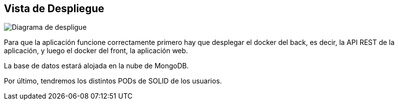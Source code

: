[[section-deployment-view]]


== Vista de Despliegue



image:07_deployment_view.png["Diagrama de despligue"]

Para que la aplicación funcione correctamente primero hay que desplegar el docker del back, es decir, la API REST de la aplicación, y luego el docker del front, la aplicación web.

La base de datos estará alojada en la nube de MongoDB.

Por último, tendremos los distintos PODs de SOLID de los usuarios.
